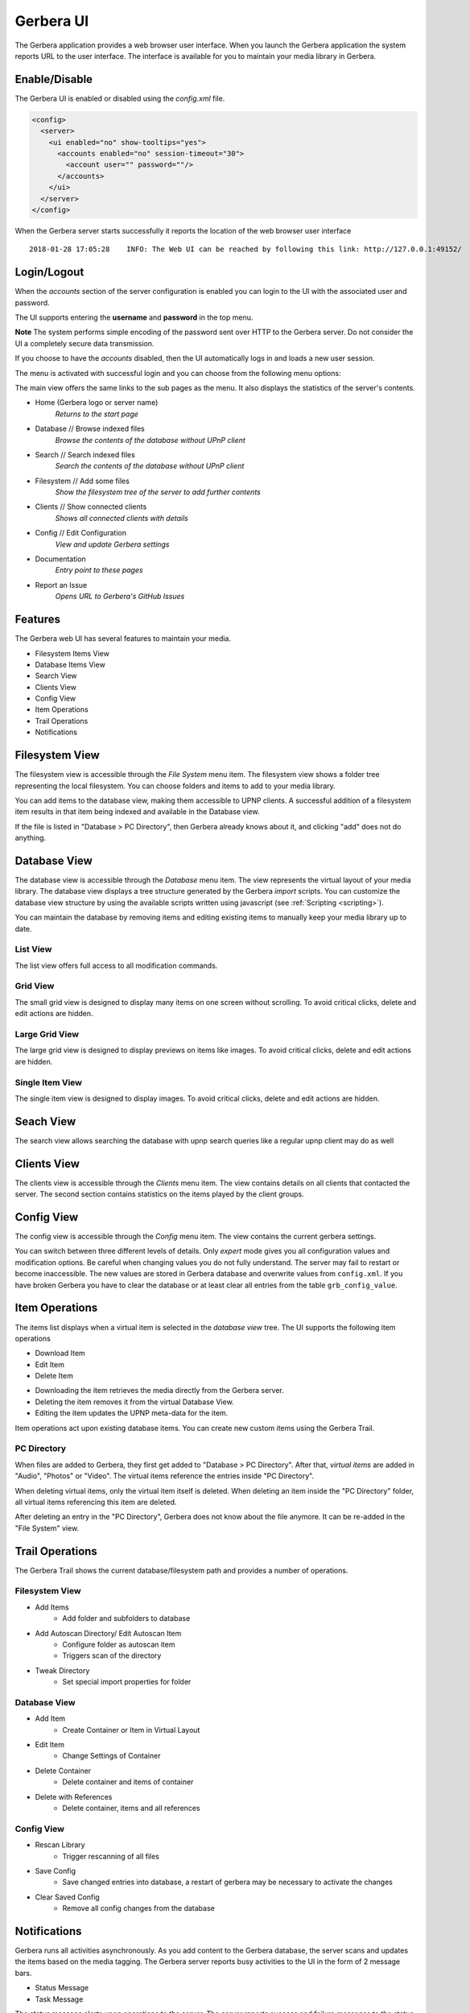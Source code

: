 .. _gerbera-ui:
.. index:: Web UI

Gerbera UI
==========


The Gerbera application provides a web browser user interface.  When you launch the Gerbera application the system
reports URL to the user interface.  The interface is available for you to maintain your media library in Gerbera.


Enable/Disable
~~~~~~~~~~~~~~

The Gerbera UI is enabled or disabled using the `config.xml` file.

.. code-block:: xml

   <config>
     <server>
       <ui enabled="no" show-tooltips="yes">
         <accounts enabled="no" session-timeout="30">
           <account user="" password=""/>
         </accounts>
       </ui>
     </server>
   </config>


When the Gerbera server starts successfully it reports the location of the web browser user interface

::

    2018-01-28 17:05:28    INFO: The Web UI can be reached by following this link: http://127.0.0.1:49152/

.. image:: _static/main-view-empty.png
   :alt: Gerbera Home Page with empty database
   :target: _static/main-view-empty.png


Login/Logout
~~~~~~~~~~~~

When the `accounts` section of the server configuration is enabled you can login to the UI with the associated user and password.

The UI supports entering the **username** and **password** in the top menu.

**Note** The system performs simple encoding of the password sent over HTTP to the Gerbera server.
Do not consider the UI a completely secure data transmission.

.. image:: _static/login-field-entry.png
   :alt: Login username and password
   :target: _static/login-field-entry.png

If you choose to have the `accounts` disabled, then the UI automatically logs in and loads a new user session.

The menu is activated with successful login and you can choose from the following menu options:

.. image:: _static/menubar.png
   :alt: Menubar
   :target: _static/menubar.png

The main view offers the same links to the sub pages as the menu. It also displays the statistics of the server's contents.

.. image:: _static/main-view.png
   :alt: Gerbera Home Page
   :target: _static/main-view.png

.. image:: _static/main-view_dark.png
   :alt: Gerbera Home Page in dark mode
   :target: _static/main-view_dark.png

* Home (Gerbera logo or server name)
    *Returns to the start page*
* Database // Browse indexed files
    *Browse the contents of the database without UPnP client*
* Search // Search indexed files
    *Search the contents of the database without UPnP client*
* Filesystem // Add some files
    *Show the filesystem tree of the server to add further contents*
* Clients // Show connected clients
    *Shows all connected clients with details*
* Config // Edit Configuration
    *View and update Gerbera settings*
* Documentation
    *Entry point to these pages*
* Report an Issue
    *Opens URL to Gerbera's GitHub Issues*

Features
~~~~~~~~

The Gerbera web UI has several features to maintain your media.

* Filesystem Items View
* Database Items View
* Search View
* Clients View
* Config View
* Item Operations
* Trail Operations
* Notifications


.. _filesystem-view:

Filesystem View
~~~~~~~~~~~~~~~

The filesystem view is accessible through the `File System` menu item. The filesystem view shows a folder tree
representing the local filesystem.  You can choose folders and items to add to your media library.

.. image:: _static/filesystem-view.png
   :alt: Filesystem view
   :target: _static/filesystem-view.png

You can add items to the database view, making them accessible to UPNP clients.  A successful addition of a filesystem
item results in that item being indexed and available in the Database view.

If the file is listed in "Database > PC Directory", then Gerbera already knows about it,
and clicking "add" does not do anything.


Database View
~~~~~~~~~~~~~

The database view is accessible through the `Database` menu item.  The view represents the virtual layout of your media
library.  The database view displays a tree structure generated by the Gerbera `import` scripts.  You can customize the
database view structure by using the available scripts written using javascript (see :ref:`Scripting <scripting>`).

You can maintain the database by removing items and editing existing items to manually keep your media library up to date.

List View
---------
The list view offers full access to all modification commands.

.. image:: _static/database-view.png
   :alt: Database view
   :target: _static/database-view.png

Grid View
---------
The small grid view is designed to display many items on one screen without scrolling. To avoid critical clicks, delete and edit actions are hidden.

.. image:: _static/database-smallgrid-view_dark.png
   :alt: Database view with small grid in dark view
   :target: _static/database-smallgrid-view_dark.png

Large Grid View
----------------
The large grid view is designed to display previews on items like images. To avoid critical clicks, delete and edit actions are hidden.

.. image:: _static/database-largegrid-view.png
   :alt: Database view with large grid
   :target: _static/database-largegrid-view.png

Single Item View
----------------
The single item view is designed to display images. To avoid critical clicks, delete and edit actions are hidden.

.. image:: _static/database-single-view.png
   :alt: Database view with single item
   :target: _static/database-single-view.png


Seach View
~~~~~~~~~~

The search view allows searching the database with upnp search queries like a regular upnp client may do as well

.. image:: _static/search-view.png
   :alt: Search item
   :target: _static/search-view.png


Clients View
~~~~~~~~~~~~

The clients view is accessible through the `Clients` menu item.  The view contains details on all clients that contacted the server.
The second section contains statistics on the items played by the client groups.

.. image:: _static/clients-view_dark.png
   :alt: Clients view in dark view
   :target: _static/clients-view_dark.png


Config View
~~~~~~~~~~~

The config view is accessible through the `Config` menu item.  The view contains the current gerbera settings.

.. image:: _static/config-view.png
   :alt: Config view
   :target: _static/config-view.png

You can switch between three different levels of details. Only *expert* mode gives you all configuration values and modification options.
Be careful when changing values you do not fully understand. The server may fail to restart or become inaccessible.
The new values are stored in Gerbera database and overwrite values from ``config.xml``. If you have broken Gerbera you have to clear the database
or at least clear all entries from the table ``grb_config_value``.


Item Operations
~~~~~~~~~~~~~~~

The items list displays when a virtual item is selected in the `database view` tree.  The UI supports the following item
operations

* Download Item
* Edit Item
* Delete Item

.. image:: _static/item-operations.png
   :alt: Item operations
   :target: _static/item-operations.png

- Downloading the item retrieves the media directly from the Gerbera server.
- Deleting the item removes it from the virtual Database View.
- Editing the item updates the UPNP meta-data for the item.

.. image:: _static/edit-item.png
   :width: 300
   :alt: Edit Item dialog
   :target: _static/edit-item.png

.. image:: _static/edit-item_dark.png
   :width: 300
   :alt: Edit Item dialog in dark mode
   :target: _static/edit-item_dark.png


.. image:: _static/edit-item-details.png
   :width: 500
   :alt: Edit Item dialog with details
   :target: _static/edit-item-details.png

.. image:: _static/edit-item-details_dark.png
   :width: 500
   :alt: Edit Item dialog with details in dark mode
   :target: _static/edit-item-details_dark.png

Item operations act upon existing database items.  You can create new custom items using the Gerbera Trail.


PC Directory
------------

When files are added to Gerbera, they first get added to "Database > PC Directory".
After that, *virtual items* are added in "Audio", "Photos" or "Video".
The virtual items reference the entries inside "PC Directory".

When deleting virtual items, only the virtual item itself is deleted.
When deleting an item inside the "PC Directory" folder, all
virtual items referencing this item are deleted.

After deleting an entry in the "PC Directory", Gerbera does not know about
the file anymore. It can be re-added in the "File System" view.

.. image:: _static/edit-autoscan.png
   :alt: Edit Autoscan dialog
   :target: _static/edit-autoscan.png

.. image:: _static/edit-autoscan-details.png
   :alt: Edit Autoscan dialog with details
   :target: _static/edit-autoscan-details.png

.. image:: _static/edit-tweak-details.png
   :alt: Edit Directory Tweaks dialog
   :target: _static/edit-tweak-details.png


Trail Operations
~~~~~~~~~~~~~~~~

The Gerbera Trail shows the current database/filesystem path and provides a number of operations.

Filesystem View
---------------

* Add Items
    * Add folder and subfolders to database
* Add Autoscan Directory/ Edit Autoscan Item
    * Configure folder as autoscan item
    * Triggers scan of the directory
* Tweak Directory
    * Set special import properties for folder

.. image:: _static/trail-fs-operations.png
   :alt: Trail operations in Filesystem view
   :target: _static/trail-fs-operations.png

Database View
-------------

* Add Item
    * Create Container or Item in Virtual Layout
* Edit Item
    * Change Settings of Container
* Delete Container
    * Delete container and items of container
* Delete with References
    * Delete container, items and all references

.. image:: _static/trail-operations.png
   :alt: Trail operations
   :target: _static/trail-operations.png

Config View
-----------

* Rescan Library
    * Trigger rescanning of all files
* Save Config
    * Save changed entries into database, a restart of gerbera may be necessary to activate the changes
* Clear Saved Config
    * Remove all config changes from the database

.. image:: _static/trail-config-operations.png
   :alt: Trail operations in Config view
   :target: _static/trail-config-operations.png


Notifications
~~~~~~~~~~~~~

Gerbera runs all activities asynchronously.  As you add content to the Gerbera database, the server scans and updates the
items based on the media tagging.  The Gerbera server reports busy activities to the UI in the form of 2 message bars.

* Status Message
* Task Message

The status message alerts upon operations to the server.  The server reports success and failure messages to the status
message bar at the bottom of the page.

.. image:: _static/toast-message.png
   :alt: Toast message
   :target: _static/toast-message.png


The task message bar is only visible when there is active processing on the Gerbera server.  The active tasks display in
the task message bar at the bottom of the page.

.. image:: _static/task-message_dark.png
   :alt: Task message in dark mode
   :target: _static/task-message_dark.png
